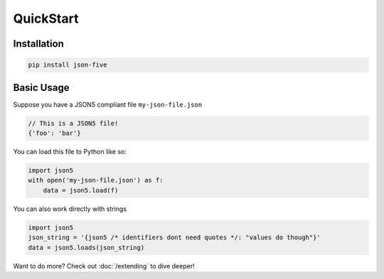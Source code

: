 QuickStart
==========

Installation
------------

.. code-block::

   pip install json-five


Basic Usage
-----------

Suppose you have a JSON5 compliant file ``my-json-file.json``

.. code-block::

    // This is a JSON5 file!
    {'foo': 'bar'}

You can load this file to Python like so:

.. code-block::

   import json5
   with open('my-json-file.json') as f:
       data = json5.load(f)

You can also work directly with strings

.. code-block::

    import json5
    json_string = '{json5 /* identifiers dont need quotes */: "values do though"}'
    data = json5.loads(json_string)


Want to do more? Check out :doc:`/extending` to dive deeper!
